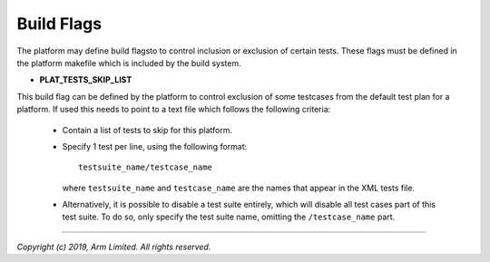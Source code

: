Build Flags
===========

The platform may define build flagsto to control inclusion or exclusion of
certain tests. These flags must be defined in the platform makefile which
is included by the build system.

-  **PLAT_TESTS_SKIP_LIST**

This build flag can be defined by the platform to control exclusion of some
testcases from the default test plan for a platform. If used this needs to
point to a text file which follows the following criteria:

  -  Contain a list of tests to skip for this platform.

  -  Specify 1 test per line, using the following format:

     ::

       testsuite_name/testcase_name

     where ``testsuite_name`` and ``testcase_name`` are the names that appear in
     the XML tests file.

  -  Alternatively, it is possible to disable a test suite entirely, which will
     disable all test cases part of this test suite. To do so, only specify the
     test suite name, omitting the ``/testcase_name`` part.

--------------

*Copyright (c) 2019, Arm Limited. All rights reserved.*

